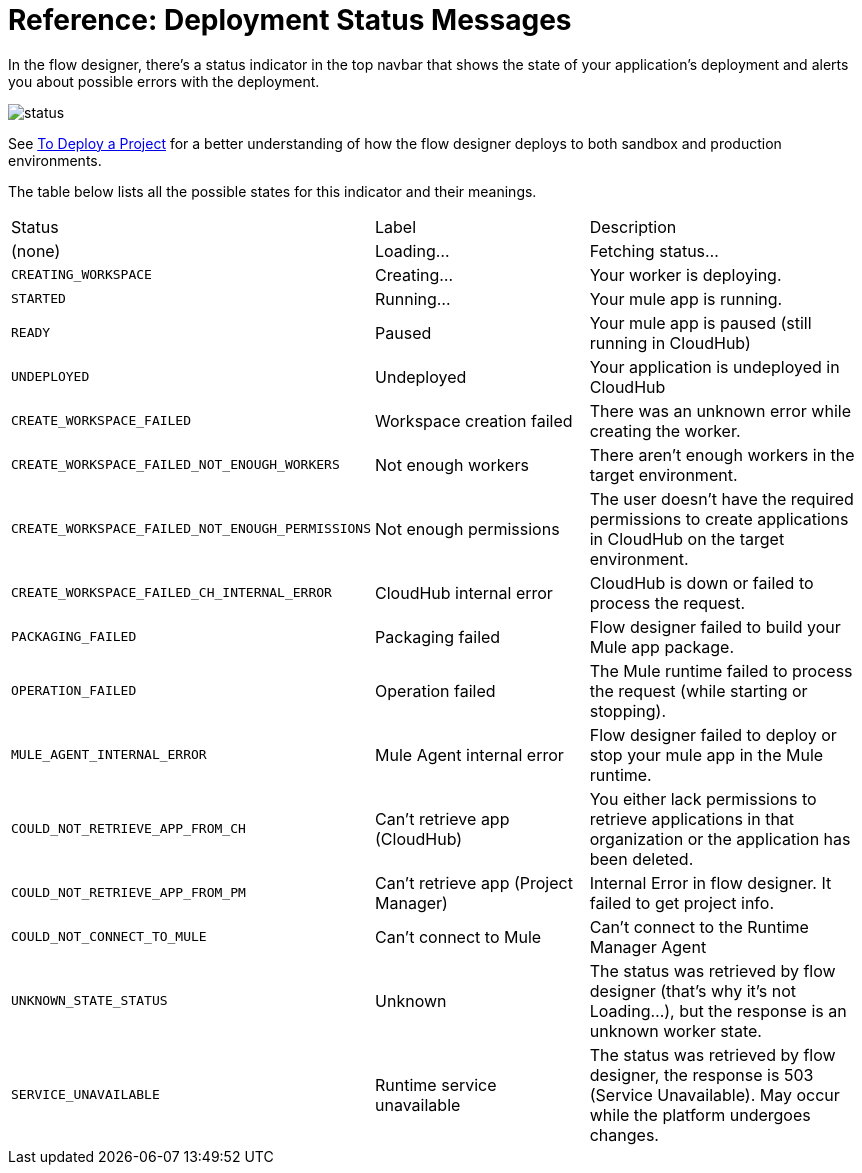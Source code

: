 = Reference: Deployment Status Messages
:keywords: mozart, flow designer, deploy, environments

In the flow designer, there's a status indicator in the top navbar that shows the state of your application's deployment and alerts you about possible errors with the deployment.

image:reference:deployment-status-messages-5883f.png[status]

See link:/design-center/v/1.0/to-deploy-a-project[To Deploy a Project] for a better understanding of how the flow designer deploys to both sandbox and production environments.

The table below lists all the possible states for this indicator and their meanings.

[cols="30a,30a,40a"]
|===
|Status
|Label
|Description
|(none)
|Loading...
|Fetching status...
|`CREATING_WORKSPACE`
|Creating...
|Your worker is deploying.
|`STARTED`
|Running...
|Your mule app is running.
|`READY`
|Paused
|Your mule app is paused (still running in CloudHub)
|`UNDEPLOYED`
|Undeployed
|Your application is undeployed in CloudHub
|`CREATE_WORKSPACE_FAILED`
|Workspace creation failed
|There was an unknown error while creating the worker.
|`CREATE_WORKSPACE_FAILED_NOT_ENOUGH_WORKERS`
|Not enough workers
|There aren’t enough workers in the target environment.
|`CREATE_WORKSPACE_FAILED_NOT_ENOUGH_PERMISSIONS`
|Not enough permissions
|The user doesn’t have the required permissions to create applications in CloudHub on the target environment.
|`CREATE_WORKSPACE_FAILED_CH_INTERNAL_ERROR`
|CloudHub internal error
|CloudHub is down or failed to process the request.
|`PACKAGING_FAILED`
|Packaging failed
|Flow designer failed to build your Mule app package.
|`OPERATION_FAILED`
|Operation failed
|The Mule runtime failed to process the request (while starting or stopping).
|`MULE_AGENT_INTERNAL_ERROR`
|Mule Agent internal error
|Flow designer failed to deploy or stop your mule app in the Mule runtime.
|`COULD_NOT_RETRIEVE_APP_FROM_CH`
|Can't retrieve app (CloudHub)
|You either lack permissions to retrieve applications in that organization or the application has been deleted.
|`COULD_NOT_RETRIEVE_APP_FROM_PM`
|Can't retrieve app (Project Manager)
|Internal Error in flow designer. It failed to get project info.
|`COULD_NOT_CONNECT_TO_MULE`
|Can't connect to Mule
|Can’t connect to the Runtime Manager Agent
|`UNKNOWN_STATE_STATUS`
|Unknown
|The status was retrieved by flow designer (that’s why it’s not Loading…), but the response is an unknown worker state.
|`SERVICE_UNAVAILABLE`
|Runtime service unavailable
|The status was retrieved by flow designer, the response is 503 (Service Unavailable). May occur while the platform undergoes changes.
|===
